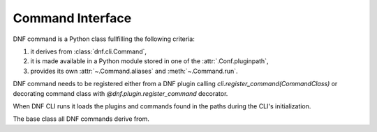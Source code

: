 ..
  Copyright (C) 2016  Red Hat, Inc.

  This copyrighted material is made available to anyone wishing to use,
  modify, copy, or redistribute it subject to the terms and conditions of
  the GNU General Public License v.2, or (at your option) any later version.
  This program is distributed in the hope that it will be useful, but WITHOUT
  ANY WARRANTY expressed or implied, including the implied warranties of
  MERCHANTABILITY or FITNESS FOR A PARTICULAR PURPOSE.  See the GNU General
  Public License for more details.  You should have received a copy of the
  GNU General Public License along with this program; if not, write to the
  Free Software Foundation, Inc., 51 Franklin Street, Fifth Floor, Boston, MA
  02110-1301, USA.  Any Red Hat trademarks that are incorporated in the
  source code or documentation are not subject to the GNU General Public
  License and may only be used or replicated with the express permission of
  Red Hat, Inc.

===================
 Command Interface
===================

DNF command is a Python class fullfilling the following criteria:

1. it derives from :class:`dnf.cli.Command`,
2. it is made available in a Python module stored in one of the :attr:`.Conf.pluginpath`,
3. provides its own :attr:`~.Command.aliases` and :meth:`~.Command.run`.

DNF command needs to be registered either from a DNF plugin calling
`cli.register_command(CommandClass)` or decorating command class with
`@dnf.plugin.register_command` decorator.

When DNF CLI runs it loads the plugins and commands found in the paths during the
CLI's initialization.

.. class:: dnf.cli.Command

  The base class all DNF commands derive from.

  .. attribute:: aliases

    List of names this command is associated with. E.g. ('upgrade', 'update').
    The string can only contain alphanumeric characters and underscores.

  .. attribute:: summary

    A short description of command used for `--help`.

  .. attribute:: base

    Reference to global `cli.base` to be used whenever you need to work with
    base attributes inside the command.

  .. method:: __init__(cli)

    Command constructor which can be overriden. The constructor is called during
    CLI configure phase when one of the command's aliases is parsed from `dnf`
    commandline.
    `cli` is an instance of :class:`dnf.cli.Cli.

  .. method:: configure(args)

    Command can override this. This hook is called immediately after the CLI/extension
    is finished configuring DNF. The command can use this to tweak the global
    configuration or the repository configuration.

  .. method:: run(args)

    Command should override this. This hook is called in the CLI run phase.
    This is the method which does the command's main job.

